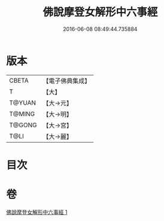 #+TITLE: 佛說摩登女解形中六事經 
#+DATE: 2016-06-08 08:49:44.735884

* 版本
 |     CBETA|【電子佛典集成】|
 |         T|【大】     |
 |    T@YUAN|【大→元】   |
 |    T@MING|【大→明】   |
 |    T@GONG|【大→宮】   |
 |      T@LI|【大→麗】   |

* 目次

* 卷
[[file:KR6i0183_001.txt][佛說摩登女解形中六事經 1]]

